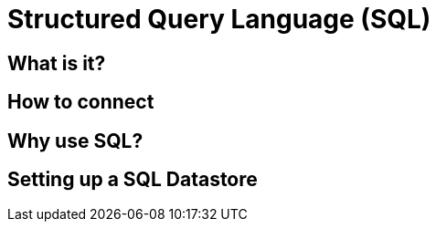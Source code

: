 = Structured Query Language (SQL)

== What is it?

== How to connect

== Why use SQL?

== Setting up a SQL Datastore
